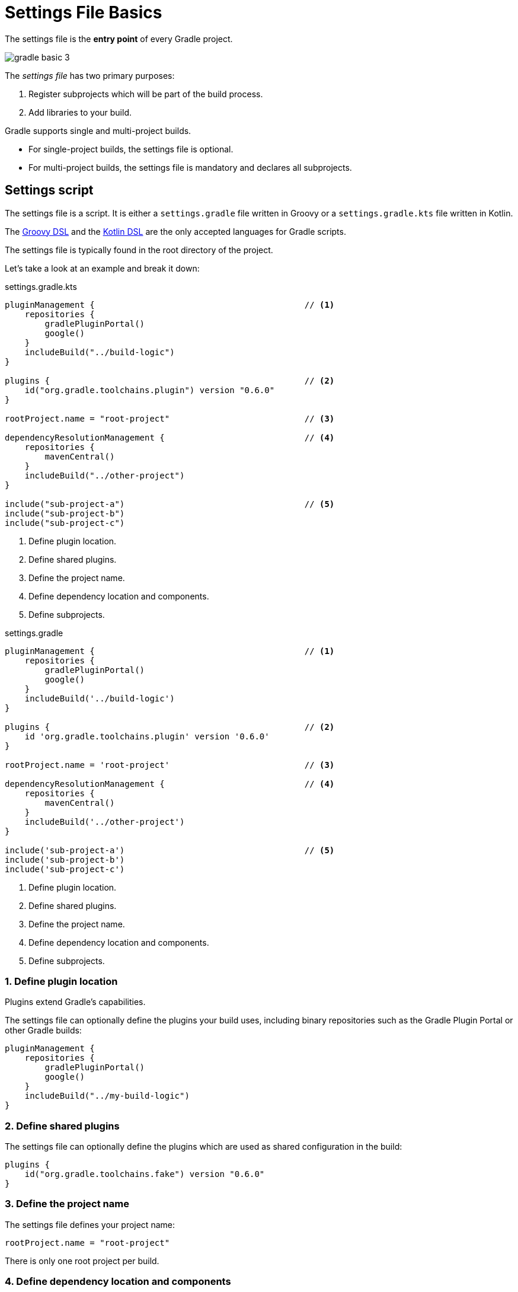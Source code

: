 // Copyright (C) 2023 Gradle, Inc.
//
// Licensed under the Creative Commons Attribution-Noncommercial-ShareAlike 4.0 International License.;
// you may not use this file except in compliance with the License.
// You may obtain a copy of the License at
//
//      https://creativecommons.org/licenses/by-nc-sa/4.0/
//
// Unless required by applicable law or agreed to in writing, software
// distributed under the License is distributed on an "AS IS" BASIS,
// WITHOUT WARRANTIES OR CONDITIONS OF ANY KIND, either express or implied.
// See the License for the specific language governing permissions and
// limitations under the License.

[[settings_file_basics]]
= Settings File Basics

The settings file is the *entry point* of every Gradle project.

image::gradle-basic-3.png[]

The _settings file_ has two primary purposes:

1. Register subprojects which will be part of the build process.
2. Add libraries to your build.

Gradle supports single and multi-project builds.

- For single-project builds, the settings file is optional.
- For multi-project builds, the settings file is mandatory and declares all subprojects.

[[sec:settings_script]]
== Settings script

The settings file is a script.
It is either a `settings.gradle` file written in Groovy or a `settings.gradle.kts` file written in Kotlin.

The link:{groovyDslPath}/index.html[Groovy DSL^] and the link:{kotlinDslPath}/index.html[Kotlin DSL^] are the only accepted languages for Gradle scripts.

The settings file is typically found in the root directory of the project.

Let's take a look at an example and break it down:

====
[.multi-language-sample]
=====
.settings.gradle.kts
[source,kotlin]
----
pluginManagement {                                          // <1>
    repositories {
        gradlePluginPortal()
        google()
    }
    includeBuild("../build-logic")
}

plugins {                                                   // <2>
    id("org.gradle.toolchains.plugin") version "0.6.0"
}

rootProject.name = "root-project"                           // <3>

dependencyResolutionManagement {                            // <4>
    repositories {
        mavenCentral()
    }
    includeBuild("../other-project")
}

include("sub-project-a")                                    // <5>
include("sub-project-b")
include("sub-project-c")
----
<1> Define plugin location.
<2> Define shared plugins.
<3> Define the project name.
<4> Define dependency location and components.
<5> Define subprojects.
=====

[.multi-language-sample]
=====
.settings.gradle
[source,groovy]
----
pluginManagement {                                          // <1>
    repositories {
        gradlePluginPortal()
        google()
    }
    includeBuild('../build-logic')
}

plugins {                                                   // <2>
    id 'org.gradle.toolchains.plugin' version '0.6.0'
}

rootProject.name = 'root-project'                           // <3>

dependencyResolutionManagement {                            // <4>
    repositories {
        mavenCentral()
    }
    includeBuild('../other-project')
}

include('sub-project-a')                                    // <5>
include('sub-project-b')
include('sub-project-c')
----
<1> Define plugin location.
<2> Define shared plugins.
<3> Define the project name.
<4> Define dependency location and components.
<5> Define subprojects.
=====
====

=== 1. Define plugin location

Plugins extend Gradle's capabilities.

The settings file can optionally define the plugins your build uses, including binary repositories such as the Gradle Plugin Portal or other Gradle builds:

[source]
----
pluginManagement {
    repositories {
        gradlePluginPortal()
        google()
    }
    includeBuild("../my-build-logic")
}
----

=== 2. Define shared plugins

The settings file can optionally define the plugins which are used as shared configuration in the build:

[source]
----
plugins {
    id("org.gradle.toolchains.fake") version "0.6.0"
}
----

=== 3. Define the project name

The settings file defines your project name:

[source]
----
rootProject.name = "root-project"
----

There is only one root project per build.

=== 4. Define dependency location and components

The settings file can optionally define the locations of components your project relies on such as binary repositories like Maven Central and/or other Gradle builds:

[source]
----
dependencyResolutionManagement {
    repositories {
        mavenCentral()
        // google()
        // jcenter()
    }
    includeBuild("../other-project")
}
----

For example, if your source code depends on a Google library, you can add `google()` to the `repositories{}` block. Then Gradle will be able to download libraries from https://maven.google.com/, the Google Maven repository.

=== 5. Define subprojects

The settings file defines the structure of the project by including subprojects if there are any:

[source]
----
include("app")
include("business-logic")
include("data-model")
----

[.text-right]
**Next Step:** <<build_file_basics.adoc#build_file_basics,Learn about the Build scripts>> >>

